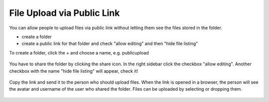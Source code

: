 ===========================
File Upload via Public Link
===========================

You can allow people to upload files via public link without letting them see the files stored in the folder.

* create a folder
* create a public link for that folder and check "allow editing" and then "hide file listing"

To create a folder, click the + and choose a name, e.g. publicupload

.. figure:: images/files-public-upload-create-folder.png

You have to share the folder by clicking the share icon. In the right sidebar click the checkbox "allow editing". Another checkbox with the name "hide file listing" will appear, check it!

.. figure:: images/files-public-upload-sharing.png

Copy the link and send it to the person who should upload files.
When the link is opened in a browser, the person will see the avatar and username of the user who shared the folder. Files can be uploaded by selecting or dropping them.

.. figure:: images/files-public-upload-visitor.png
